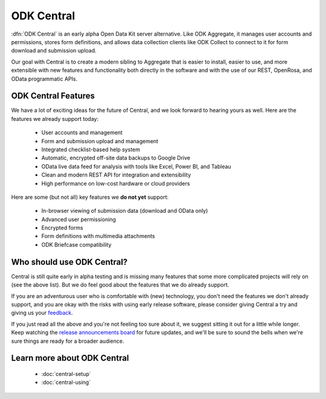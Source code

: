 .. _central-intro:

ODK Central
===========

:dfn:`ODK Central` is an early alpha Open Data Kit server alternative. Like ODK Aggregate, it manages user accounts and permissions, stores form definitions, and allows data collection clients like ODK Collect to connect to it for form download and submission upload.

Our goal with Central is to create a modern sibling to Aggregate that is easier to install, easier to use, and more extensible with new features and functionality both directly in the software and with the use of our REST, OpenRosa, and OData programmatic APIs.

.. _central-intro-features:

ODK Central Features
--------------------

We have a lot of exciting ideas for the future of Central, and we look forward to hearing yours as well. Here are the features we already support today:

 - User accounts and management
 - Form and submission upload and management
 - Integrated checklist-based help system
 - Automatic, encrypted off-site data backups to Google Drive
 - OData live data feed for analysis with tools like Excel, Power BI, and Tableau
 - Clean and modern REST API for integration and extensibility
 - High performance on low-cost hardware or cloud providers

Here are some (but not all) key features we **do not yet** support:

 - In-browser viewing of submission data (download and OData only)
 - Advanced user permissioning
 - Encrypted forms
 - Form definitions with multimedia attachments
 - ODK Briefcase compatibility

.. _central-intro-who:

Who should use ODK Central?
---------------------------

Central is still quite early in alpha testing and is missing many features that some more complicated projects will rely on (see the above list). But we do feel good about the features that we do already support.

If you are an adventurous user who is comfortable with (new) technology, you don't need the features we don't already support, and you are okay with the risks with using early release software, please consider giving Central a try and giving us your `feedback <https://forum.opendatakit.org/t/odk-central-v0-1-0-alpha/13437>`_.

If you just read all the above and you're not feeling too sure about it, we suggest sitting it out for a little while longer. Keep watching the `release announcements board <https://forum.opendatakit.org/c/releases>`_ for future updates, and we'll be sure to sound the bells when we're sure things are ready for a broader audience.

.. _central-intro-learn-more:

Learn more about ODK Central
----------------------------

 - :doc:`central-setup`
 - :doc:`central-using`

